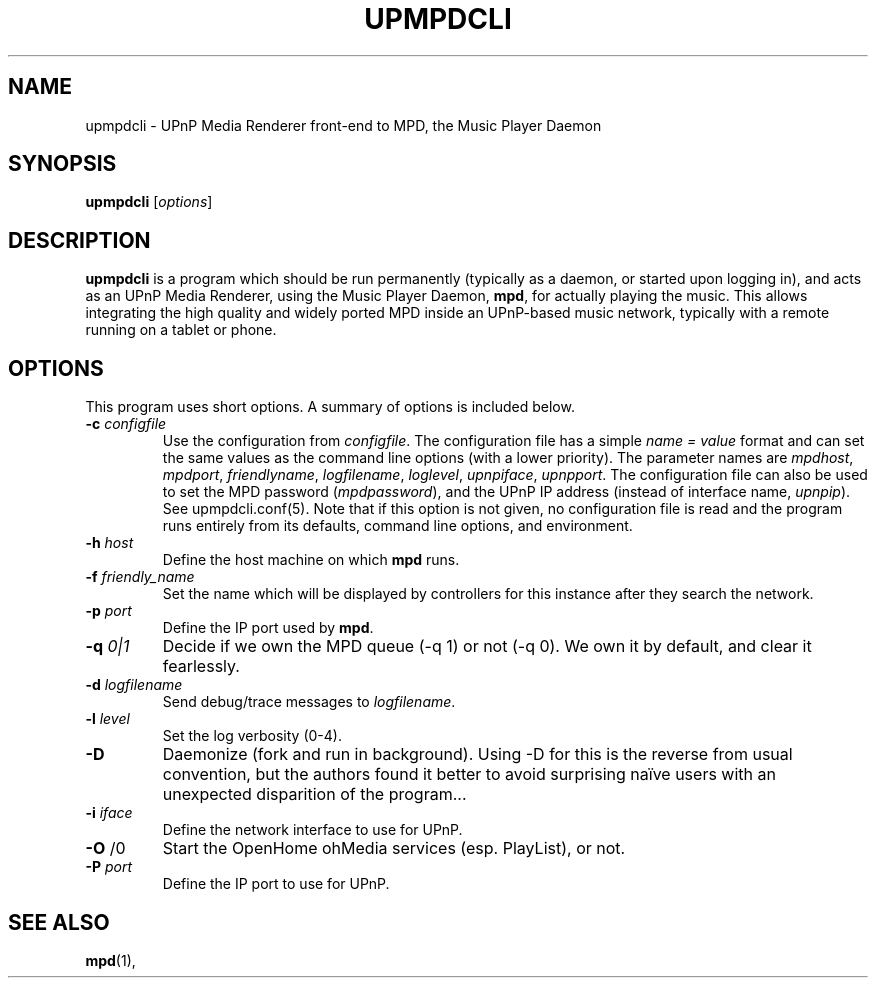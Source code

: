 .\"                                      Hey, EMACS: -*- nroff -*-
.\" (C) Copyright 2014 Jean-Francois Dockes <dockes@y.dockes.com>,
.\"
.TH UPMPDCLI 1 "February 10, 2014"
.\" Please adjust this date whenever revising the manpage.
.\"
.SH NAME
upmpdcli \- UPnP Media Renderer front-end to MPD, the Music Player Daemon
.SH SYNOPSIS
.B upmpdcli
.RI [ options ]
.SH DESCRIPTION
.PP
\fBupmpdcli\fP is a program which should be run permanently (typically as a
daemon, or started upon logging in), and acts as an UPnP Media Renderer,
using the Music Player Daemon, \fBmpd\fP, for actually playing the
music. This allows integrating the high quality and widely ported MPD
inside an UPnP-based music network, typically with a remote running on a
tablet or phone.
.SH OPTIONS
This program uses short options. A summary of options is included below.
.TP
.B \-c\fR \fIconfigfile\fP
Use the configuration from \fIconfigfile\fP. The configuration file has a
simple \fIname = value\fP format and can set the same values as the command
line options (with a lower priority). The parameter names are
\fImpdhost\fP, \fImpdport\fP, \fIfriendlyname\fP, \fIlogfilename\fP,
\fIloglevel\fP, \fIupnpiface\fP, \fIupnpport\fP. The configuration file can
also be used to set the MPD password (\fImpdpassword\fP), and the UPnP IP
address (instead of interface name, \fIupnpip\fP). See upmpdcli.conf(5).
Note that if this option is not given, no configuration file is read and the program runs entirely
from its defaults, command line options, and environment.
.TP
.B \-h\fR \fIhost\fP
Define the host machine on which \fBmpd\fP runs.
.TP
.B \-f\fR \fIfriendly_name\fP
Set the name which will be displayed by controllers for this instance after
they search the network. 
.TP
.B \-p\fR \fIport\fP
Define the IP port used by \fBmpd\fP.
.TP
.B \-q\fR \fI0|1\fP
Decide if we own the MPD queue (-q 1) or not (-q 0). We own it by default,
and clear it fearlessly.
.TP
.B \-d\fR \fIlogfilename\fP
Send debug/trace messages to \fIlogfilename\fP.
.TP
.B \-l\fR \fIlevel\fP
Set the log verbosity (0-4).
.TP
.B \-D\fR
Daemonize (fork and run in background). Using -D for this is the reverse
from usual convention, but the authors found it better to avoid surprising
naïve users with an unexpected disparition of the program...
.TP
.B \-i\fR \fIiface\fP
Define the network interface to use for UPnP.
.TP
.B \-O\fR \f1/0\fP
Start the OpenHome ohMedia services (esp. PlayList), or not.
.TP
.B \-P\fR \fIport\fP
Define the IP port to use for UPnP.
.SH SEE ALSO
.BR mpd (1),
